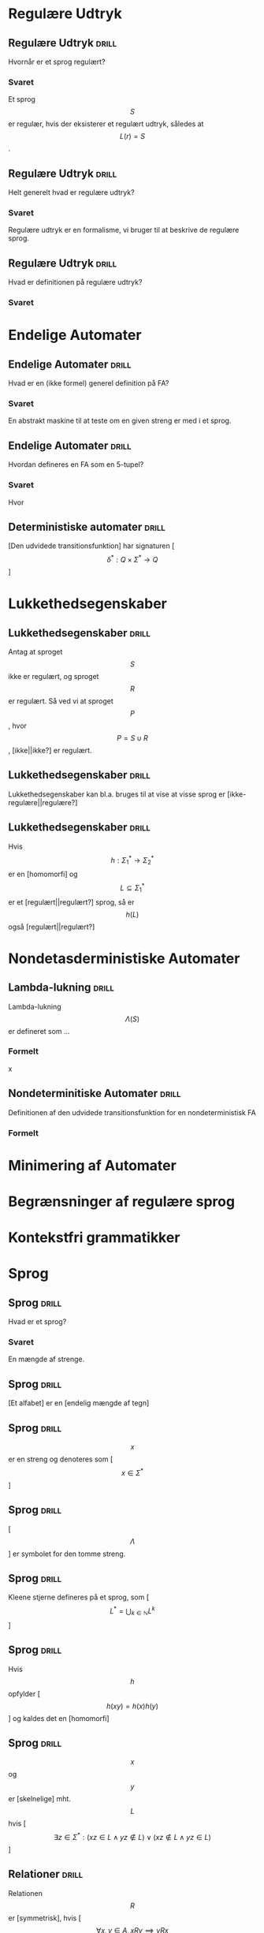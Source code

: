 * Regulære Udtryk
  
** Regulære Udtryk                                                    :drill:
   :PROPERTIES:
   :ID:       5952e9e6-3fed-4b2f-9ca7-734b5e13b173
   :END:
   Hvornår er et sprog regulært?
*** Svaret 
    Et sprog $$S$$ er regulær, hvis der eksisterer et regulært udtryk, således at $$L(r) = S$$.

** Regulære Udtryk                                                    :drill:
   :PROPERTIES:
   :ID:       2eda9ca3-ba1e-4049-a7b7-e0ecd255128d
   :END:
   Helt generelt hvad er regulære udtryk?
*** Svaret 
    Regulære udtryk er en formalisme, vi bruger til at beskrive de regulære sprog.

** Regulære Udtryk                                                    :drill:
   :PROPERTIES:
   :ID:       8523fe42-faf6-4707-a39b-704388642794
   :END:
   Hvad er definitionen på regulære udtryk?
*** Svaret
    \begin{align*}
    L(\emptyset) &= \emptyset          \\
    L(\Lambda)   &= \Lambda            \\
    L(a)         &= a | a \in \Sigma   \\
    L(r_1 + r_2) &= L(r_1) \cup L(r_2) \\
    L(r_1 r_2)   &= L(r_1) L(r_2)      \\
    L(r*)        &= (L(r))*
    \end{align*}

* Endelige Automater

** Endelige Automater                                                 :drill:
   :PROPERTIES:
   :ID:       22717a8d-83d6-4119-b2ea-9d73d3ef3284
   :END:
   Hvad er en (ikke formel) generel definition på FA? 
*** Svaret
    :PROPERTIES:
    :END:
    En abstrakt maskine til at teste om en given streng er med i et sprog.

** Endelige Automater                                                 :drill:
   :PROPERTIES:
   :ID:       352a999d-57aa-46ff-84f0-350ee9dae088
   :END:
   Hvordan defineres en FA som en 5-tupel?
*** Svaret
    \begin{align*}
    M &= (Q, \Sigma, q_0, A, \delta)
    \end{align*}

    Hvor

    \begin{align*}
    Q      :& \texttt{ En mængde af tilstande} \\
    \Sigma :& \texttt{ Alfabetet bestående af en endelig mængde symboler}  \\
    q_0    :& \texttt{ Starttilstand } q_0 \in Q\\
    A      :& \texttt{ En mængde af accepttilstande og }A \subseteq Q         \\
    \delta :& \texttt{ En transitions funktion } Q \times \Sigma \rightarrow Q 
    \end{align*}

** Deterministiske automater                                          :drill:
   :PROPERTIES:
   :DRILL_CARD_TYPE: hide1cloze
   :ID:       6de3b1db-b5dd-4c91-a6a3-34951e5b5c3e
   :END:
   [Den udvidede transitionsfunktion] har signaturen [$$\delta^* : Q \times \Sigma^* \to Q$$]

* Lukkethedsegenskaber

** Lukkethedsegenskaber                                               :drill:
   :PROPERTIES:
   :ID:       1046b27f-a36c-4f98-aea9-3b5b45af6252
   :END:
   Antag at sproget $$S$$ ikke er regulært, og sproget $$R$$ er regulært. Så ved vi at 
sproget $$P$$, hvor $$P = S \cup R$$, [ikke||ikke?] er regulært.

** Lukkethedsegenskaber                                               :drill:
   :PROPERTIES:
   :ID:       e5048a38-0f2e-4cdb-8e7a-9814e4eeca2f
   :END:
   Lukkethedsegenskaber kan bl.a. bruges til at vise at visse sprog er [ikke-regulære||regulære?]

** Lukkethedsegenskaber                                               :drill:
   :PROPERTIES:
   :DRILL_CARD_TYPE: hide1cloze
   :ID:       eb37442f-e260-4b78-9cb5-5ce7d9f205cf
   :END:
   Hvis $$ h: \Sigma_1^* \rightarrow \Sigma_2^* $$ er en [homomorfi] og $$ L \subseteq \Sigma_1^* $$ er et [regulært||regulært?] sprog, så er $$h(L)$$ også [regulært||regulært?]



* Nondetasderministiske Automater
** Lambda-lukning                                                     :drill:
   :PROPERTIES:
   :ID:       329865c6-84ed-4d64-8749-026f4445cc59
   :END:
   Lambda-lukning $$\Lambda(S)$$ er defineret som ...
*** Formelt
    \begin{align*}
    S \subseteq &\Lambda(S) \\
    \forall q \in & \Lambda(S), \delta(q, \Lambda) \subseteq \Lambda(S)
    \end{align*}
x
** Nondeterminitiske Automater                                        :drill:
   :PROPERTIES:
   :ID:       7e402dff-c82f-4fe4-a88c-36d920cb447c
   :END:
   Definitionen af den udvidede transitionsfunktion for en nondeterministisk FA
*** Formelt
    \begin{align*}
    \delta^*(q,   \lambda) &= \Lambda(\{a\}) \\
    \delta^*(q, y \sigma) &= \Lambda \left(\bigcup \left \{ \delta(p, \sigma ) | p \in \delta^*(q,y) \right \} \right )     
    \end{align*}

* Minimering af Automater
  
* Begrænsninger af regulære sprog
  
* Kontekstfri grammatikker

* Sprog

** Sprog                                                              :drill:
   :PROPERTIES:
   :ID:       9452919f-dba7-4cf1-923b-9caddaa72069
   :END:
   Hvad er et sprog?
*** Svaret
    En mængde af strenge.

** Sprog                                                              :drill:
   :PROPERTIES:
   :ID:       ca233755-0f4b-4d1c-8510-d7a0aefdf01c
   :DRILL_CARD_TYPE: hide1cloze
   :END:
   [Et alfabet] er en [endelig mængde af tegn]

** Sprog                                                              :drill:
   :PROPERTIES:
   :ID:       84272d35-e221-4b93-ab92-fd536b56451d
   :END:
   $$x$$ er en streng og denoteres som [$$x \in \Sigma^*$$]

** Sprog                                                              :drill:
   :PROPERTIES:
   :ID:       6593ca11-8bc1-445b-b98a-9c821cf75048
   :END:
   [$$\Lambda$$] er symbolet for den tomme streng.

** Sprog                                                              :drill:
   :PROPERTIES:
   :ID:       14af0c95-100e-4b01-9ebf-185a73a01ce8
   :END:
   Kleene stjerne defineres på et sprog, som [$$L^* = \bigcup_{k \in \mathbb{N}} L^k$$]

** Sprog                                                              :drill:
   :PROPERTIES:
   :DRILL_CARD_TYPE: hide1cloze
   :ID:       61ee2017-dc22-4719-9b36-abe349c668f0
   :END:
   Hvis $$h$$ opfylder [$$ h(xy) = h(x)h(y) $$] og kaldes det en [homomorfi]

** Sprog                                                              :drill:
   :PROPERTIES:
   :DRILL_CARD_TYPE: hide1cloze
   :ID:       3a00568a-8be0-4736-a19b-10cede3bd805
   :END:
   $$x$$ og $$y$$ er [skelnelige] mht. $$L$$ hvis [$$ \exists z \in \Sigma^*: (xz \in L \land yz \notin L) \lor (xz \notin L \land yz \in L) $$]

** Relationer                                                         :drill:
   :PROPERTIES:
   :DRILL_CARD_TYPE: hide1cloze
   :ID:       b40d9ea4-f209-4cb7-94db-401b935b0004
   :END:
   Relationen $$R$$ er [symmetrisk], hvis [$$\forall x,y \in A, xRy \implies yRx$$]

** Relationer                                                         :drill:
   :PROPERTIES:
   :DRILL_CARD_TYPE: hide1cloze
   :ID:       7cb2bcf5-4d3d-44f4-8f48-d8d595a571a6
   :END:
   Relationen $$R$$ er [refleksiv], hvis [$$\forall x \in A, xRx$$ ]

** Relationer                                                         :drill:
   :PROPERTIES:
   :DRILL_CARD_TYPE: hide1cloze
   :ID:       2da66eb9-798a-4790-a62c-d31ac672b640
   :END:
   Relationen R er [transitiv], hvis [$$\forall x,y,z \in A, xRy \land yRz \implies xRz$$]

** Sprog Operationer                                                  :drill:
   :PROPERTIES:
   :ID:       645de4a2-14da-4ccb-ad5e-86aa24f60217
   :END:
   Formelle definition på foreningsmængden (union) af sprog
*** Svaret
    \begin{equation*}
    L_1 \cup L_2 = \{x \in \Sigma^* | x \in L_1 \lor x \in L_2 \}
    \end{equation*}

** Sprog Operationer                                                  :drill:
   :PROPERTIES:
   :ID:       991592b9-8dd0-4f60-97d0-341365b59bc1
   :END:
   Formelle definition på konkatenering af sprog
*** Svaret 
    \begin{equation*}
    L_1 \cup L_2 = \{xy \in \Sigma^* | x \in L_1 \land y \in L_2 \}
    \end{equation*}

** Sprog Operationer                                                  :drill:
   :PROPERTIES:
   :ID:       038e0ca7-52a1-48a8-bfdc-78ed9a826274
   :END:
   Formelle definition på Kleene stjerne
*** Svaret 
    \begin{equation*}
    L^* = \bigcup_{i=0}^{\infty} L^i , L^k = LL...L, L^0 = \{ \Lambda \}
    \end{equation*}

** Sprog Operationer                                                  :drill:
   :PROPERTIES:
   :ID:       df016613-1b45-4f71-affc-9b7e6d806737
   :END:
Sproget $$ L\cdot\{\Lambda\} = \{\Lambda\}\cdot L = $$ [$$L$$]

** Sprog Operationer                                                  :drill:
   :PROPERTIES:
   :ID:       082a0c44-fd84-46ec-b80a-de7cd9e13afd
   :END:
Sproget $$ L\cdot\emptyset = \emptyset \cdot L = $$ [$$\emptyset$$]
